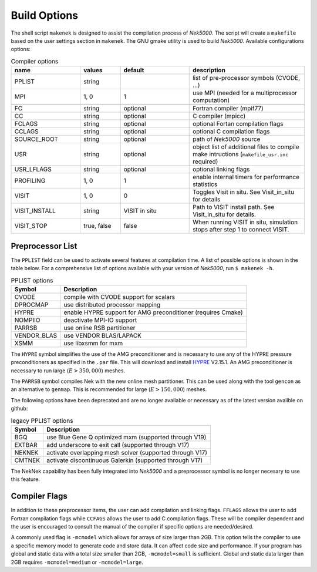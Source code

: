 =================
Build Options
=================

The shell script ``makenek`` is designed to assist the compilation process of *Nek5000*. The script will create a ``makefile`` based on the user settings section in ``makenek``. The GNU gmake utility is used to build *Nek5000*.
Available configurations options:

.. _tab:bdms:

.. csv-table:: Compiler options
   :header: name,values,default,description
   :widths: 12,7,12,20

   PPLIST, string, , "list of pre-processor symbols (CVODE, ...)"                                     
   MPI, "1, 0", 1, use MPI (needed for a multiprocessor computation)                                           

   FC, string, optional, Fortran compiler (mpif77)                                                         
   CC, string, optional, C compiler (mpicc)                                                               
   FCLAGS, string, optional, optional Fortan compilation flags        
   CCLAGS, string, optional, optional C compilation flags                                                                  
   SOURCE_ROOT, string, optional, path of *Nek5000* source                                                                      
   USR, string, optional, object list of additional files to compile make intructions (``makefile_usr.inc`` required) 
   USR_LFLAGS, string, optional, optional linking flags                                                                      
   PROFILING, "1, 0", 1, enable internal timers for performance statistics                                       
   VISIT, "1, 0", 0, Toggles Visit in situ. See Visit_in_situ for details                                        
   VISIT_INSTALL, string, VISIT in situ, Path to VISIT install path. See Visit_in_situ for details.                                 
   VISIT_STOP, "true, false", false, "When running VISIT in situ, simulation stops after step 1 to connect VISIT."                 

.. _build_pplist:

-----------------
Preprocessor List
-----------------

The ``PPLIST`` field can be used to activate several features at compilation time. 
A list of possible options is shown in the table below.
For a comprehensive list of options available with your version of *Nek5000*, run ``$ makenek -h``.

.. _tab:PPLIST:

.. csv-table:: PPLIST options
   :header: Symbol, Description

   CVODE, compile with CVODE support for scalars
   DPROCMAP, use distributed processor mapping
   HYPRE, enable HYPRE support for AMG preconditioner (requires Cmake)
   NOMPIIO, deactivate MPI-IO support
   PARRSB, use online RSB partitioner
   VENDOR_BLAS, use VENDOR BLAS/LAPACK
   XSMM, use libxsmm for mxm

The ``HYPRE`` symbol simplifies the use of the AMG preconditioner and is necessary to use any of the HYPRE pressure preconditioners as specified in the ``.par`` file. 
This will download and install `HYPRE <https://github.com/hypre-space/hypre>`_ V2.15.1. 
An AMG preconditioner is necessary to run large (:math:`E>350,000`) meshes.

The ``PARRSB`` symbol compiles Nek with the new online mesh partitioner. 
This can be used along with the tool ``gencon`` as an alternative to ``genmap``. 
This is recommended for large (:math:`E>150,000`) meshes.

The following options have been deprecated and are no longer available or necessary as of the latest version availble on github:

.. _tab:PPLIST_dep:

.. csv-table:: legacy PPLIST options
   :header: Symbol, Description

   BGQ, use Blue Gene Q optimized mxm (supported through V19)
   EXTBAR, add underscore to exit call (supported through V17)
   NEKNEK, activate overlapping mesh solver (supported through V17)
   CMTNEK, activate discontinuous Galerkin (supported through V17)

The NekNek capability has been fully integrated into *Nek5000* and a preprocessor symbol is no longer necesary to use this feature.

.. _build_compflags:

--------------
Compiler Flags
--------------

In addition to these preprocessor items, the user can add compilation and linking flags. 
``FFLAGS`` allows the user to add Fortran compilation flags while ``CCFAGS`` allows the user to 
add C compilation flags. 
These will be compiler dependent and the user is encouraged to consult the manual of the compiler if specific options are needed/desired. 

A commonly used flag is ``-mcmodel`` which allows for arrays of size larger than 2GB. 
This option  tells the compiler to use a specific memory model to generate code and store data. 
It can affect code size and performance. 
If your program has global and static data with a total size smaller than 2GB, ``-mcmodel=small`` is sufficient. 
Global and static data larger than 2GB requires ``-mcmodel=medium`` or ``-mcmodel=large``.

.. Another useful flag is related to implicit typesetting. 
.. Nek5000 relies often on implicit typesetting as default in the example cases. 
.. This means in practice that if the user defines a new variable in the user file and forgets to define its type explicitly then variable beginning with a character from I to N, its type is ``INTEGER``. 
.. Otherwise, it is ``REAL``.  
.. To avoid confusion the user not accustomed to implicit typesetting may use the warning flag ``-Wimplicit``. 
.. This flag warns whenever a variable, array, or function is implicitly declared and has an effect similar to using the ``IMPLICIT NONE`` statement in every program unit.

